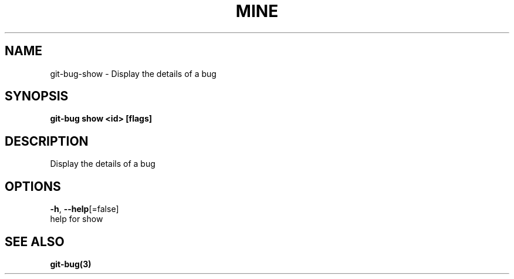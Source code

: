 .TH "MINE" "3" "Jul 2018" "Auto generated by spf13/cobra" "" 
.nh
.ad l


.SH NAME
.PP
git\-bug\-show \- Display the details of a bug


.SH SYNOPSIS
.PP
\fBgit\-bug show <id> [flags]\fP


.SH DESCRIPTION
.PP
Display the details of a bug


.SH OPTIONS
.PP
\fB\-h\fP, \fB\-\-help\fP[=false]
    help for show


.SH SEE ALSO
.PP
\fBgit\-bug(3)\fP
